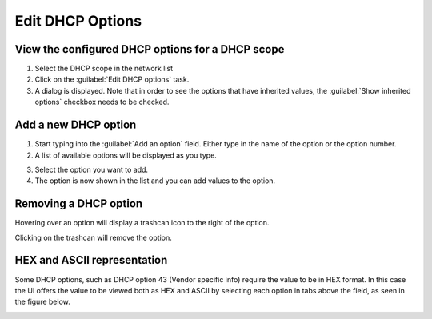 .. _webapp-edit-dhcp:

Edit DHCP Options
=================

View the configured DHCP options for a DHCP scope
-------------------------------------------------

1. Select the DHCP scope in the network list

2. Click on the :guilabel:`Edit DHCP options` task.

3. A dialog is displayed. Note that in order to see the options that have inherited values, the :guilabel:`Show inherited options` checkbox needs to be checked.

.. image:: ../../images/blackstar-edit-dhcp.png
  :width: 70%
  :align: center

Add a new DHCP option
---------------------

1. Start typing into the :guilabel:`Add an option` field. Either type in the name of the option or the option number.

2. A list of available options will be displayed as you type.

.. image:: ../../images/blackstar-edit-dhcp-autocomplete.png
  :width: 70%
  :align: center

3. Select the option you want to add.

4. The option is now shown in the list and you can add values to the option.

Removing a DHCP option
----------------------

Hovering over an option will display a trashcan icon to the right of the option.

Clicking on the trashcan will remove the option.

HEX and ASCII representation
----------------------------

Some DHCP options, such as DHCP option 43 (Vendor specific info) require the value to be in HEX format. In this case the UI offers the value to be viewed both as HEX and ASCII by selecting each option in tabs above the field, as seen in the figure below.

.. image:: ../../images/blackstar-edit-dhcp-ascii-hex.png
  :width: 70%
  :align: center
